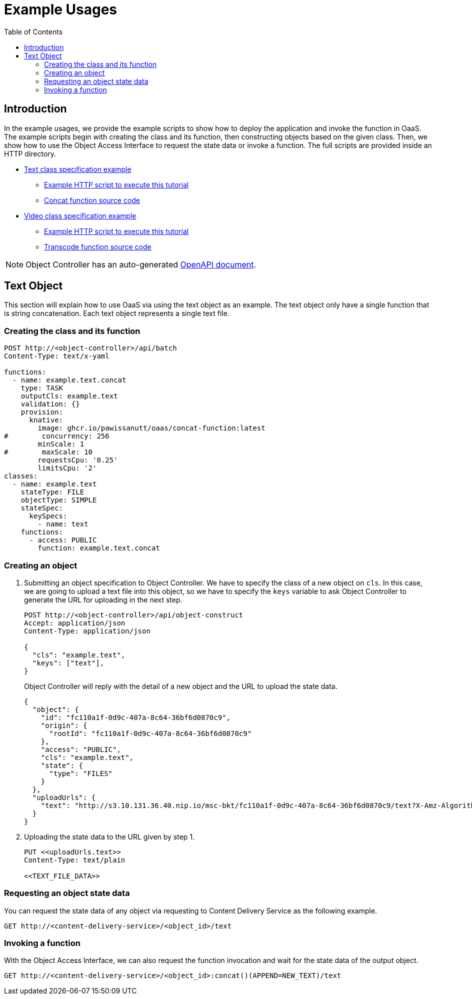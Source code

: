 = Example Usages
:toc:
:toc-placement: preamble
:toclevels: 2

// Need some preamble to get TOC:
{empty}

== Introduction
In the example usages, we provide the example scripts to show how to deploy the application and invoke the function in OaaS. The example scripts begin with creating the class and its function, then constructing objects based on the given class. Then, we show how to use the Object Access Interface to request the state data or invoke a function. The full scripts are provided inside an HTTP directory.

* link:http/text.yml[Text class specification example]
** link:http/text-upload.http[Example HTTP script to execute this tutorial]
** link:functions/concat-function[Concat function source code]
* link:http/video.yml[Video class specification example]
** link:http/transcode-upload.http[Example HTTP script to execute this tutorial]
** link:functions/transcode-function/[Transcode function source code]

NOTE: Object Controller has an auto-generated link:../doc/oc/openapi.yaml[OpenAPI document].

== Text Object
This section will explain how to use OaaS via using the text object as an example. The text object only have a single function that is string concatenation. Each text object represents a single text file.

=== Creating the class and its function


[source,http request]
----
POST http://<object-controller>/api/batch
Content-Type: text/x-yaml

functions:
  - name: example.text.concat
    type: TASK
    outputCls: example.text
    validation: {}
    provision:
      knative:
        image: ghcr.io/pawissanutt/oaas/concat-function:latest
#        concurrency: 256
        minScale: 1
#        maxScale: 10
        requestsCpu: '0.25'
        limitsCpu: '2'
classes:
  - name: example.text
    stateType: FILE
    objectType: SIMPLE
    stateSpec:
      keySpecs:
        - name: text
    functions:
      - access: PUBLIC
        function: example.text.concat
----

=== Creating an object
//Creating an object requires two steps:

. Submitting an object specification to Object Controller. We have to specify the class of a new object on `cls`. In this case, we are going to upload a text file into this object, so we have to specify the `keys` variable to ask Object Controller to generate the URL for uploading in the next step.
+
[source,http request]
----
POST http://<object-controller>/api/object-construct
Accept: application/json
Content-Type: application/json

{
  "cls": "example.text",
  "keys": ["text"],
}
----
+
Object Controller will reply with the detail of a new object and the URL to upload the state data.
+
[source,json]
----
{
  "object": {
    "id": "fc110a1f-0d9c-407a-8c64-36bf6d0870c9",
    "origin": {
      "rootId": "fc110a1f-0d9c-407a-8c64-36bf6d0870c9"
    },
    "access": "PUBLIC",
    "cls": "example.text",
    "state": {
      "type": "FILES"
    }
  },
  "uploadUrls": {
    "text": "http://s3.10.131.36.40.nip.io/msc-bkt/fc110a1f-0d9c-407a-8c64-36bf6d0870c9/text?X-Amz-Algorithm=AWS4-HMAC-SHA256&X-Amz-Credential=XYV0GB00VOPBNFKOIHSP%2F20220412%2Fus-east-1%2Fs3%2Faws4_request&X-Amz-Date=20220412T002046Z&X-Amz-Expires=604800&X-Amz-SignedHeaders=host&X-Amz-Signature=7c05dfdd8279cfd9cf5a2a941c408a24db0f13d310849de7997ed8a8b2f4d195"
  }
}
----

. Uploading the state data to the URL given by step 1.
+
[source,http request]
----
PUT <<uploadUrls.text>>
Content-Type: text/plain

<<TEXT_FILE_DATA>>
----

=== Requesting an object state data

You can request the state data of any object via requesting to Content Delivery Service as the following example.
//Content Delivery Service will reply with the object state data of given object ID.
[source,http request]
----
GET http://<content-delivery-service>/<object_id>/text
----

=== Invoking a function

With the Object Access Interface, we can also request the function invocation and wait for the state data of the output object.

[source,http request]
----
GET http://<content-delivery-service>/<object_id>:concat()(APPEND=NEW_TEXT)/text
----



